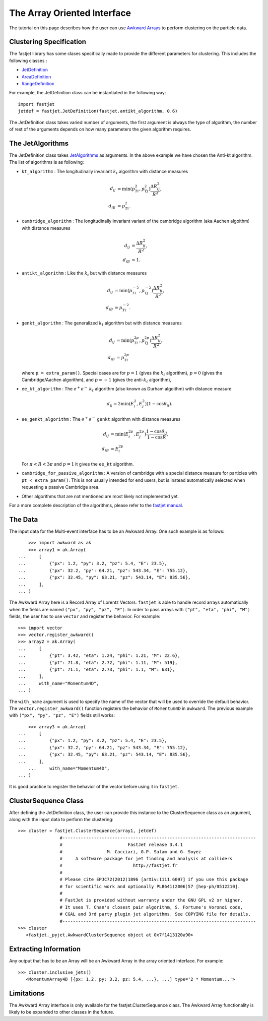The Array Oriented Interface
============================

The tutorial on this page describes how the user can use `Awkward Arrays <https://awkward-array.org/quickstart.html>`__  to perform clustering on the particle data.

Clustering Specification
-------------------------

The fastjet library has some clases specifically made to provide the different parameters for clustering. This includes the following classes :

* `JetDefinition <http://fastjet.fr/repo/doxygen-3.4.1/classfastjet_1_1JetDefinition.html>`__
* `AreaDefinition <http://fastjet.fr/repo/doxygen-3.4.1/classfastjet_1_1AreaDefinition.html>`__
* `RangeDefinition <http://fastjet.fr/repo/doxygen-3.4.1/classfastjet_1_1RangeDefinition.html>`__

For example, the JetDefinition class can be instantiated in the following way: ::

	import fastjet
	jetdef = fastjet.JetDefinition(fastjet.antikt_algorithm, 0.6)

The JetDefinition class takes varied number of arguments, the first argument is always the type of algorithm, the number of rest of the arguments depends on how many parameters the given algorithm requires.

The JetAlgorithms
----------------------
The JetDefinition class takes `JetAlgorithms <http://fastjet.fr/repo/doxygen-3.4.1/namespacefastjet.html#a6377b557cbb936d4046d2aa936170dc0>`__  as arguments. In the above example we have chosen the Anti-kt algorithm. The list of algorithms is as following:

* ``kt_algorithm`` : The longitudinally invariant :math:`k_t` algorithm with distance measures

  .. math::
	\begin{align*}
	d_{ij} &= \min(p_{Ti}^2,p_{Tj}^2) \frac{\Delta R_{ij}^2}{R^2}, \\
	d_{iB} &= p_{Ti}^2.
	\end{align*}
* ``cambridge_algorithm`` : The longitudinally invariant variant of the cambridge algorithm (aka Aachen algoithm) with distance measures

  .. math::
	\begin{align*}
	d_{ij} &= \frac{\Delta R_{ij}^2}{R^2}, \\
	d_{iB} &= 1.
	\end{align*}
* ``antikt_algorithm`` : Like the :math:`k_t` but with distance measures

  .. math::
	\begin{align*}
	d_{ij} &= \min(p_{Ti}^{-2},p_{Tj}^{-2}) \frac{\Delta R_{ij}^2}{R^2}, \\
	d_{iB} &= p_{Ti}^{-2}.
	\end{align*}
* ``genkt_algorithm`` : The generalized :math:`k_t` algorithm but with distance measures

  .. math::
	\begin{align*}
    d_{ij} &= \min(p_{Ti}^{2p},p_{Tj}^{2p}) \frac{\Delta R_{ij}^2}{R^2}, \\
    d_{iB} &= p_{Ti}^{2p}
	\end{align*}

  where ``p = extra_param()``. Special cases are for :math:`p=1` (gives the :math:`k_t` algorithm), :math:`p=0` (gives the Cambridge/Aachen algorithm), and :math:`p=-1` (gives the anti-:math:`k_t` algorithm),.
* ``ee_kt_algorithm`` : The :math:`e^+e^-` :math:`k_t` algorithm (also known as Durham algoithm) with distance measure

  .. math::
    d_{ij} = 2\min(E_{i}^{2},E_{j}^{2}) (1-\cos\theta_{ij}).

* ``ee_genkt_algorithm`` : The :math:`e^+e^-` ``genkt`` algorithm with distance measures

  .. math::
	\begin{align*}
    d_{ij} &= \min(E_{i}^{2p},E_{j}^{2p}) \frac{1-\cos\theta_{ij}}{1-\cos R}, \\
    d_{iB} &= E_{i}^{2p}
	\end{align*}

  For :math:`\pi < R < 3\pi` and :math:`p=1` it gives the ``ee_kt`` algorithm.
* ``cambridge_for_passive_algorithm`` : A version of cambridge with a special distance measure for particles with ``pt < extra_param()``. This is not usually intended for end users, but is instead automatically selected when requesting a passive Cambridge area.
* Other algorithms that are not mentioned are most likely not implemented yet.

For a more complete description of the algorithms, please refer to the `fastjet manual <http://fastjet.fr/repo/fastjet-doc-3.4.1.pdf>`__.

The Data
---------
The input data for the Multi-event interface has to be an Awkward Array. One such example is as follows: ::

	>>> import awkward as ak
	>>> array1 = ak.Array(
    ...     [
    ...         {"px": 1.2, "py": 3.2, "pz": 5.4, "E": 23.5},
    ...         {"px": 32.2, "py": 64.21, "pz": 543.34, "E": 755.12},
    ...         {"px": 32.45, "py": 63.21, "pz": 543.14, "E": 835.56},
    ...     ],
    ... )


The Awkward Array here is a Record Array of Lorentz Vectors. ``fastjet`` is able to handle record arrays automatically when the fields are named ``("px", "py", "pz", "E")``.
In order to pass arrays with ``("pt", "eta", "phi", "M")`` fields, the user has to use ``vector`` and register the behavior. For example: ::

	>>> import vector
	>>> vector.register_awkward()
	>>> array2 = ak.Array(
	...     [
	...         {"pt": 3.42, "eta": 1.24, "phi": 1.21, "M": 22.6},
	...         {"pt": 71.8, "eta": 2.72, "phi": 1.11, "M": 519},
	...         {"pt": 71.1, "eta": 2.73, "phi": 1.1, "M": 631},
	...     ],
	...     with_name="Momentum4D",
	... )


The ``with_name`` argument is used to specify the name of the vector that will be used to override the default behavior. The ``vector.register_awkward()`` function registers the behavior of ``Momentum4D`` in ``awkward``.
The previous example with ``("px", "py", "pz", "E")`` fields still works: ::

	>>> array3 = ak.Array(
    ...     [
    ...         {"px": 1.2, "py": 3.2, "pz": 5.4, "E": 23.5},
    ...         {"px": 32.2, "py": 64.21, "pz": 543.34, "E": 755.12},
    ...         {"px": 32.45, "py": 63.21, "pz": 543.14, "E": 835.56},
    ...     ],
	...     with_name="Momentum4D",
    ... )

It is good practice to register the behavior of the vector before using it in ``fastjet``.

ClusterSequence Class
----------------------

After defining the JetDefinition class, the user can provide this instance to the ClusterSequence class as an argument, along with the input data to perform the clustering: ::

	>>> cluster = fastjet.ClusterSequence(array1, jetdef)
			#--------------------------------------------------------------------------
			#                         FastJet release 3.4.1
			#                 M. Cacciari, G.P. Salam and G. Soyez
			#     A software package for jet finding and analysis at colliders
			#                           http://fastjet.fr
			#
			# Please cite EPJC72(2012)1896 [arXiv:1111.6097] if you use this package
			# for scientific work and optionally PLB641(2006)57 [hep-ph/0512210].
			#
			# FastJet is provided without warranty under the GNU GPL v2 or higher.
			# It uses T. Chan's closest pair algorithm, S. Fortune's Voronoi code,
			# CGAL and 3rd party plugin jet algorithms. See COPYING file for details.
			#--------------------------------------------------------------------------
	>>> cluster
           <fastjet._pyjet.AwkwardClusterSequence object at 0x7f1413120a90>


Extracting Information
-----------------------
Any output that has to be an Array will be an Awkward Array in the array oriented interface. For example: ::

	>>> cluster.inclusive_jets()
	   <MomentumArray4D [{px: 1.2, py: 3.2, pz: 5.4, ...}, ...] type='2 * Momentum...'>

Limitations
-----------
The Awkward Array interface is only available for the fastjet.ClusterSequence class. The Awkward Array functionality is likely to be expanded to other classes in the future.
